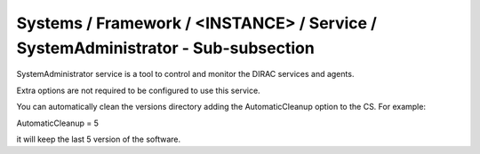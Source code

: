 Systems / Framework / <INSTANCE> / Service / SystemAdministrator - Sub-subsection
=================================================================================

SystemAdministrator service is a tool to control and monitor the DIRAC services and agents.

Extra options are not required to be configured to use this service.

You can automatically clean the versions directory adding the AutomaticCleanup option to the CS. For example:

AutomaticCleanup = 5

it will keep the last 5 version of the software. 